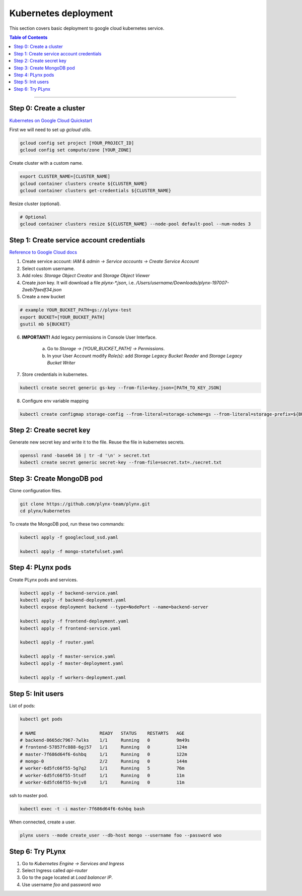 
.. _plynx-kubernetes:

========================
Kubernetes deployment
========================

This section covers basic deployment to google cloud kubernetes service.

.. contents:: Table of Contents
    :local:
    :depth: 1

===========================


.. _plynx-kubernetes-create-cluster:

Step 0: Create a cluster
=========================

`Kubernetes on Google Cloud Quickstart <https://cloud.google.com/kubernetes-engine/docs/quickstart>`_


First we will need to set up `gcloud` utils.

.. code-block:: bash

    gcloud config set project [YOUR_PROJECT_ID]
    gcloud config set compute/zone [YOUR_ZONE]

Create cluster with a custom name.

.. code-block:: bash

    export CLUSTER_NAME=[CLUSTER_NAME]
    gcloud container clusters create ${CLUSTER_NAME}
    gcloud container clusters get-credentials ${CLUSTER_NAME}


Resize cluster (optional).

.. code-block:: bash

    # Optional
    gcloud container clusters resize ${CLUSTER_NAME} --node-pool default-pool --num-nodes 3


.. _plynx-kubernetes-create-service-account:

Step 1: Create service account credentials
==========================================

`Reference to Google Cloud docs <https://cloud.google.com/kubernetes-engine/docs/tutorials/authenticating-to-cloud-platform#step_3_create_service_account_credentials>`_

1. Create service account: *IAM & admin -> Service accounts -> Create Service Account*

2. Select custom username.

3. Add roles: *Storage Object Creator* and *Storage Object Viewer*

4. Create *json* key. It will download a file *plynx-\*.json*, i.e. */Users/username/Downloads/plynx-197007-2aeb7faedf34.json*

5. Create a new bucket

.. code-block:: bash

    # example YOUR_BUCKET_PATH=gs://plynx-test
    export BUCKET=[YOUR_BUCKET_PATH]
    gsutil mb ${BUCKET}


6. **IMPORTANT!** Add legacy permissions in Console User Interface.

    a. Go to *Storage -> [YOUR_BUCKET_PATH] -> Permissions*.
    b. In your User Account modify *Role(s)*: add *Storage Legacy Bucket Reader* and *Storage Legacy Bucket Writer*

7. Store credentials in kubernetes.

.. code-block:: bash

    kubectl create secret generic gs-key --from-file=key.json=[PATH_TO_KEY_JSON]

8. Configure env variable mapping

.. code-block:: bash

    kubectl create configmap storage-config --from-literal=storage-scheme=gs --from-literal=storage-prefix=${BUCKET}/resources/




.. _plynx-kubernetes-secret-key:

Step 2: Create secret key
===========================

Generate new secret key and write it to the file. Reuse the file in kubernetes secrets.

.. code-block:: bash

    openssl rand -base64 16 | tr -d '\n' > secret.txt
    kubectl create secret generic secret-key --from-file=secret.txt=./secret.txt




.. _plynx-kubernetes-create-mongodb-pod:

Step 3: Create MongoDB pod
===========================

Clone configuration files.

.. code-block:: bash

    git clone https://github.com/plynx-team/plynx.git
    cd plynx/kubernetes


To create the MongoDB pod, run these two commands:

.. code-block:: bash

    kubectl apply -f googlecloud_ssd.yaml

    kubectl apply -f mongo-statefulset.yaml




.. _plynx-kubernetes-plynx-pods:

Step 4: PLynx pods
==========================

Create PLynx pods and services.

.. code-block:: bash

    kubectl apply -f backend-service.yaml
    kubectl apply -f backend-deployment.yaml
    kubectl expose deployment backend --type=NodePort --name=backend-server

    kubectl apply -f frontend-deployment.yaml
    kubectl apply -f frontend-service.yaml

    kubectl apply -f router.yaml

    kubectl apply -f master-service.yaml
    kubectl apply -f master-deployment.yaml

    kubectl apply -f workers-deployment.yaml


.. _plynx-kubernetes-init-users:

Step 5: Init users
===========================

List of pods:

.. code-block:: bash

    kubectl get pods

    # NAME                        READY   STATUS    RESTARTS   AGE
    # backend-8665dc7967-7wlks    1/1     Running   0          9m49s
    # frontend-57857fc888-6gj57   1/1     Running   0          124m
    # master-7f686d64f6-6shbq     1/1     Running   0          122m
    # mongo-0                     2/2     Running   0          144m
    # worker-6d5fc66f55-5g7q2     1/1     Running   5          76m
    # worker-6d5fc66f55-5tsdf     1/1     Running   0          11m
    # worker-6d5fc66f55-9vjv8     1/1     Running   0          11m

ssh to master pod.

.. code-block:: bash

    kubectl exec -t -i master-7f686d64f6-6shbq bash


When connected, create a user.

.. code-block:: bash

    plynx users --mode create_user --db-host mongo --username foo --password woo


Step 6: Try PLynx
===========================

1. Go to *Kubernetes Engine -> Services and Ingress*
2. Select Ingress called *api-router*
3. Go to the page located at *Load balancer IP*.
4. Use username *foo* and password *woo*
